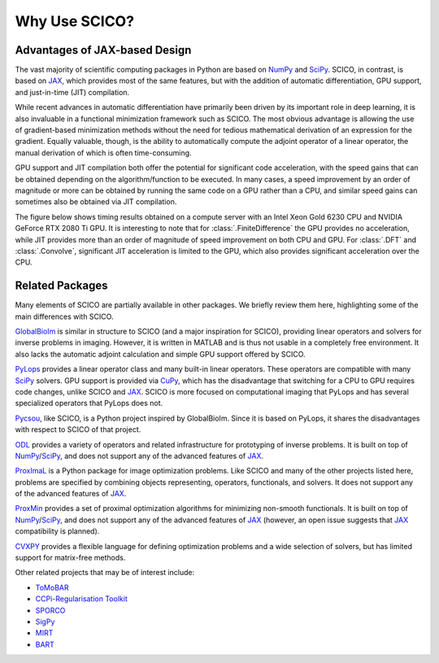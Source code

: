 Why Use SCICO?
==============


.. raw:: html

    <style type='text/css'>
    div.document ul blockquote {
       margin-bottom: 8px !important;
    }
    div.document li > p {
       margin-bottom: 4px !important;
    }
    div.document ul > li {
      list-style: square outside !important;
      margin-left: 1em !important;
    }
    section {
      padding-bottom: 1em;
    }
    ul {
      margin-bottom: 1em;
    }
    </style>



Advantages of JAX-based Design
------------------------------

The vast majority of scientific computing packages in Python are based
on `NumPy <https://numpy.org/>`__ and `SciPy <https://scipy.org/>`__.
SCICO, in contrast, is based on
`JAX <https://jax.readthedocs.io/en/latest/>`__, which provides most of
the same features, but with the addition of automatic differentiation,
GPU support, and just-in-time (JIT) compilation.

While recent advances in automatic differentiation have primarily been
driven by its important role in deep learning, it is also invaluable in
a functional minimization framework such as SCICO. The most obvious
advantage is allowing the use of gradient-based minimization methods
without the need for tedious mathematical derivation of an expression
for the gradient. Equally valuable, though, is the ability to
automatically compute the adjoint operator of a linear operator, the
manual derivation of which is often time-consuming.

GPU support and JIT compilation both offer the potential for significant
code acceleration, with the speed gains that can be obtained depending
on the algorithm/function to be executed. In many cases, a speed
improvement by an order of magnitude or more can be obtained by running
the same code on a GPU rather than a CPU, and similar speed gains can
sometimes also be obtained via JIT compilation.

The figure below shows timing results obtained on a compute server
with an Intel Xeon Gold 6230 CPU and NVIDIA GeForce RTX 2080 Ti
GPU. It is interesting to note that for :class:`.FiniteDifference` the
GPU provides no acceleration, while JIT provides more than an order of
magnitude of speed improvement on both CPU and GPU. For :class:`.DFT`
and :class:`.Convolve`, significant JIT acceleration is limited to the
GPU, which also provides significant acceleration over the CPU.


.. image:: /figures/jax-timing.png
     :align: center
     :width: 95%
     :alt: Timing results for SCICO operators on CPU and GPU with and without JIT



Related Packages
----------------

Many elements of SCICO are partially available in other packages. We
briefly review them here, highlighting some of the main differences with
SCICO.

`GlobalBioIm <https://biomedical-imaging-group.github.io/GlobalBioIm/>`__
is similar in structure to SCICO (and a major inspiration for SCICO),
providing linear operators and solvers for inverse problems in imaging.
However, it is written in MATLAB and is thus not usable in a completely
free environment. It also lacks the automatic adjoint calculation and
simple GPU support offered by SCICO.

`PyLops <https://pylops.readthedocs.io>`__ provides a linear operator
class and many built-in linear operators. These operators are compatible
with many `SciPy <https://scipy.org/>`__ solvers. GPU support is
provided via `CuPy <https://cupy.dev>`__, which has the disadvantage
that switching for a CPU to GPU requires code changes, unlike SCICO and
`JAX <https://jax.readthedocs.io/en/latest/>`__. SCICO is more focused
on computational imaging that PyLops and has several specialized
operators that PyLops does not.

`Pycsou <https://matthieumeo.github.io/pycsou/html/index>`__, like
SCICO, is a Python project inspired by GlobalBioIm. Since it is based on
PyLops, it shares the disadvantages with respect to SCICO of that
project.

`ODL <https://odlgroup.github.io/odl/>`__ provides a variety of
operators and related infrastructure for prototyping of inverse
problems. It is built on top of
`NumPy <https://numpy.org/>`__/`SciPy <https://scipy.org/>`__, and does
not support any of the advanced features of
`JAX <https://jax.readthedocs.io/en/latest/>`__.

`ProxImaL <http://www.proximal-lang.org/en/latest/>`__ is a Python
package for image optimization problems. Like SCICO and many of the
other projects listed here, problems are specified by combining objects
representing, operators, functionals, and solvers. It does not support
any of the advanced features of
`JAX <https://jax.readthedocs.io/en/latest/>`__.

`ProxMin <https://github.com/pmelchior/proxmin>`__ provides a set of
proximal optimization algorithms for minimizing non-smooth functionals.
It is built on top of
`NumPy <https://numpy.org/>`__/`SciPy <https://scipy.org/>`__, and does
not support any of the advanced features of
`JAX <https://jax.readthedocs.io/en/latest/>`__ (however, an open issue
suggests that `JAX <https://jax.readthedocs.io/en/latest/>`__
compatibility is planned).

`CVXPY <https://www.cvxpy.org>`__ provides a flexible language for
defining optimization problems and a wide selection of solvers, but has
limited support for matrix-free methods.

Other related projects that may be of interest include:

-  `ToMoBAR <https://github.com/dkazanc/ToMoBAR>`__
-  `CCPi-Regularisation Toolkit <https://github.com/vais-ral/CCPi-Regularisation-Toolkit>`__
-  `SPORCO <https://github.com/lanl/sporco>`__
-  `SigPy <https://github.com/mikgroup/sigpy>`__
-  `MIRT <https://github.com/JeffFessler/MIRT.jl>`__
-  `BART <http://mrirecon.github.io/bart/>`__
